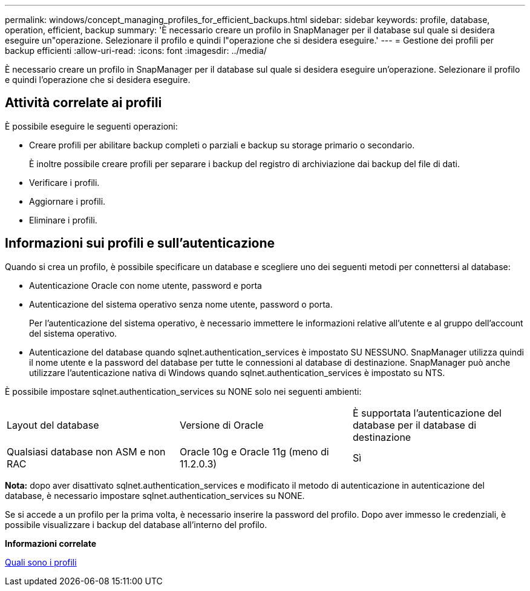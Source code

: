 ---
permalink: windows/concept_managing_profiles_for_efficient_backups.html 
sidebar: sidebar 
keywords: profile, database, operation, efficient, backup 
summary: 'È necessario creare un profilo in SnapManager per il database sul quale si desidera eseguire un"operazione. Selezionare il profilo e quindi l"operazione che si desidera eseguire.' 
---
= Gestione dei profili per backup efficienti
:allow-uri-read: 
:icons: font
:imagesdir: ../media/


[role="lead"]
È necessario creare un profilo in SnapManager per il database sul quale si desidera eseguire un'operazione. Selezionare il profilo e quindi l'operazione che si desidera eseguire.



== Attività correlate ai profili

È possibile eseguire le seguenti operazioni:

* Creare profili per abilitare backup completi o parziali e backup su storage primario o secondario.
+
È inoltre possibile creare profili per separare i backup del registro di archiviazione dai backup del file di dati.

* Verificare i profili.
* Aggiornare i profili.
* Eliminare i profili.




== Informazioni sui profili e sull'autenticazione

Quando si crea un profilo, è possibile specificare un database e scegliere uno dei seguenti metodi per connettersi al database:

* Autenticazione Oracle con nome utente, password e porta
* Autenticazione del sistema operativo senza nome utente, password o porta.
+
Per l'autenticazione del sistema operativo, è necessario immettere le informazioni relative all'utente e al gruppo dell'account del sistema operativo.

* Autenticazione del database quando sqlnet.authentication_services è impostato SU NESSUNO. SnapManager utilizza quindi il nome utente e la password del database per tutte le connessioni al database di destinazione. SnapManager può anche utilizzare l'autenticazione nativa di Windows quando sqlnet.authentication_services è impostato su NTS.


È possibile impostare sqlnet.authentication_services su NONE solo nei seguenti ambienti:

|===


| Layout del database | Versione di Oracle | È supportata l'autenticazione del database per il database di destinazione 


 a| 
Qualsiasi database non ASM e non RAC
 a| 
Oracle 10g e Oracle 11g (meno di 11.2.0.3)
 a| 
Sì

|===
*Nota:* dopo aver disattivato sqlnet.authentication_services e modificato il metodo di autenticazione in autenticazione del database, è necessario impostare sqlnet.authentication_services su NONE.

Se si accede a un profilo per la prima volta, è necessario inserire la password del profilo. Dopo aver immesso le credenziali, è possibile visualizzare i backup del database all'interno del profilo.

*Informazioni correlate*

xref:concept_what_profiles_are.adoc[Quali sono i profili]
